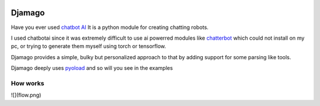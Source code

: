 .. image:: djamago.png
  :target: https://github.com/ken-morel/djamago

.. image:: https://img.shields.io/badge/code%20style-black-000000.svg
  :target: https://github.com/psf/black


==================================================
Djamago
==================================================

Have you ever used `chatbot AI <https://pypi.org/project/chatbotAI/>`_
It is a python module for creating chatting robots.

I used chatbotai since it was extremely difficult to use ai powerred modules
like  `chatterbot <https://pypi.org/project/chatterbot/>`_ which could not
install on my pc, or trying to generate them myself using torch or tensorflow.

Djamago provides a simple, bulky but personalized approach to that
by adding support for some parsing like tools.

Djamago deeply uses `pyoload <https://pypi.org/project/pyoload>`_
and so will you see in the examples

--------------------------------------------------
How works
--------------------------------------------------
![](flow.png)

.. code-block:: python
  from djamago import *


  class Pango(Djamago):
      def __init__(self):
          super().__init__("pango")


  @Pango.topic
  class Main(Topic):
      @overload
      def morning(node: "Node", id: Values((0,)), match: re.Match):
          node.response = "Hy"
          node.topics = ("main", )
          return node

      @overload
      def morning(node: "Node", id: Values((1,)), match: re.Match):
          node.response = match.string + ", How are you?"
          node.topics = ("greet", )
          return node

      @overload
      def morning(node: "Node", id: Values((2,)), match: re.Match):
          node.response = "How strange greetings!"
          node.topics = ("main", )
          return node

      morning = Callback(ReGex([
          (100, r"hello"),
          (100, r"good (morning|evening|night|after-?noon)"),
          (20, r"good day"),
      ]))(morning)

      @Callback(ReGex([
          (0, r".*"),
      ]))
      def hello(node, id, match):
          node.response = "Did not understand"
          node.topics = ("main", )
          return node


  @Pango.topic
  class Greet(Topic):
      @Callback(ReGex([
          (0, r".*"),
      ]))
      def dum(node, id, match):
          node.response = "Did you know?..."
          node.topics = ("main", )
          return node


  p = Pango()
  while True:
      print(p.respond(input("> ")).response)
